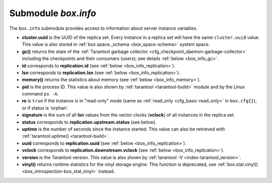 .. _box_introspection-box_info:

-------------------------------------------------------------------------------
Submodule `box.info`
-------------------------------------------------------------------------------

.. module:: box.info

The ``box.info`` submodule provides access to information about server instance
variables.

* **cluster.uuid** is the UUID of the replica set.
  Every instance in a replica set will have the same ``cluster.uuid`` value.
  This value is also stored in :ref:`box.space._schema <box_space-schema>`
  system space.
* **gc()** returns the state of the
  :ref:`Tarantool garbage collector <cfg_checkpoint_daemon-garbage-collector>`
  including the checkpoints and their consumers (users); see details
  :ref:`below <box_info_gc>`.
* **id** corresponds to **replication.id**
  (see :ref:`below <box_info_replication>`).
* **lsn** corresponds to **replication.lsn**
  (see :ref:`below <box_info_replication>`).
* **memory()** returns the statistics about memory
  (see :ref:`below <box_info_memory>`).
* **pid** is the process ID. This value is also shown by
  :ref:`tarantool <tarantool-build>` module
  and by the Linux command ``ps -A``.
* **ro** is ``true`` if the instance is in "read-only" mode
  (same as :ref:`read_only <cfg_basic-read_only>` in ``box.cfg{}``),
  or if status is 'orphan'.
* **signature** is the sum of all **lsn** values from the vector clocks
  (**vclock**) of all instances in the replica set.
* **status** corresponds to **replication.upstream.status** (see below).
* **uptime** is the number of seconds since the instance started.
  This value can also be retrieved with
  :ref:`tarantool.uptime() <tarantool-build>`.
* **uuid** corresponds to **replication.uuid**
  (see :ref:`below <box_info_replication>`).
* **vclock** corresponds to **replication.downstream.vclock**
  (see :ref:`below <box_info_replication>`).
* **version** is the Tarantool version. This value is also shown by
  :ref:`tarantool -V <index-tarantool_version>`.
* **vinyl()** returns runtime statistics for the vinyl storage engine.
  This function is deprecated, use
  :ref:`box.stat.vinyl() <box_introspection-box_stat_vinyl>` instead.

.. _box_info_memory:

.. function:: box.info.memory()

    The **memory** function of ``box.info`` gives the ``admin`` user a
    picture of the whole Tarantool instance.

    .. NOTE::

        To get a picture of the vinyl subsystem, use
        :ref:`box.stat.vinyl() <box_introspection-box_stat_vinyl>` instead.

    * **memory().cache** -- number of bytes used for caching user data. The
      memtx storage engine does not require a cache, so in fact this is
      the number of bytes in the cache for the tuples stored for the vinyl
      storage engine.
    * **memory().data** -- number of bytes used for storing user data
      (the tuples) with the memtx engine and with level 0 of the vinyl engine,
      without taking memory fragmentation into account.
    * **memory().index** -- number of bytes used for indexing user data,
      including memtx and vinyl memory tree extents, the vinyl page index,
      and the vinyl bloom filters.
    * **memory().lua** -- number of bytes used for Lua runtime.
    * **memory().net** -- number of bytes used for network input/output buffers.
    * **memory().tx** -- number of bytes in use by active transactions.
      For the vinyl storage engine, this is the total size of all allocated
      objects (struct ``txv``, struct ``vy_tx``, struct ``vy_read_interval``)
      and tuples pinned for those objects.

    An example with a minimum allocation while only the memtx storage engine is
    in use:

    .. code-block:: tarantoolsession

        tarantool> box.info.memory()
        ---
        - cache: 0
          data: 6552
          tx: 0
          lua: 1315567
          net: 98304
          index: 1196032
        ...

.. _box_info_gc:

.. function:: box.info.gc()

    The **gc** function of ``box.info`` gives the ``admin`` user a
    picture of the factors that affect the
    :ref:`Tarantool garbage collector <cfg_checkpoint_daemon-garbage-collector>`.
    The garbage collector compares vclock (:ref:`vector clock <replication-vector>`)
    values of users and checkpoints, so a look at ``box.info.gc()`` may show why the
    garbage collector has not removed old WAL files, or show what it may soon remove.

    * **gc().consumers** -- a list of users whose requests might affect the garbage collector.
    * **gc().checkpoints** -- a list of preserved checkpoints.
    * **gc().checkpoints[n].references** -- a list of references to a checkpoint.
    * **gc().checkpoints[n].vclock** -- a checkpoint's vclock value.
    * **gc().checkpoints[n].signature** -- a sum of a checkpoint's vclock's components.
    * **gc().checkpoint_is_in_progress** -- true if a checkpoint is in progress, otherwise false
    * **gc().vclock** -- the garbage collector's vclock.
    * **gc().signature** -- the sum of the garbage collector's checkpoint's components.

.. _box_info_replication:

.. data:: box.info.replication

    The **replication** section of ``box.info()`` contains statistics for all
    instances in the replica set in regard to the current instance (see also
    :ref:`"Monitoring a replica set" <replication-monitoring>`):

    * **replication.id** is a short numeric identifier of the instance within
      the replica set.
    * **replication.uuid** is a globally unique identifier of the instance.
      This value is also stored in :ref:`box.space._cluster <box_space-cluster>`
      system space.
    * **replication.lsn** is the
      :ref:`log sequence number <replication-mechanism>`
      (LSN) for the latest entry in the instance's
      :ref:`write ahead log <index-box_persistence>` (WAL).
    * **replication.upstream** contains statistics for the replication data
      uploaded by the instance.
    * **replication.upstream.status** is the replication status of the instance:

      * ``auth`` means that the instance is getting
        :ref:`authenticated <authentication>` to connect to a replication
        source.
      * ``connecting`` means that the instance is trying to connect to the
        replications source(s) listed
        in its :ref:`replication <cfg_replication-replication>` parameter.
      * ``disconnected`` means that the instance is not connected to the
        replica set (due to network problems, not replication errors).
      * ``follow`` means that replication is in progress.
      * ``running`` means the instance's role is "master" (non read-only) and
        replication is in progress.
      * ``stopped`` means that replication was stopped due to a replication
        error (e.g. :ref:`duplicate key <error_codes>`).
      * ``orphan`` means that the instance has not (yet) succeeded in joining
        the required number of masters (see :ref:`orphan status <replication-orphan_status>`).
      * ``synch`` means that the master and replica are synchronizing to
        have the same data.

    .. _box_info_replication_upstream_idle:

    * **replication.upstream.idle** is the time (in seconds) since the instance
      received the last event from a master.
      This is the primary indicator of replication health.
      See more in :ref:`Monitoring a replica set <replication-monitoring>`.

    .. _box_info_replication_upstream_peer:

    * **replication.upstream.peer** contains the replication user name, host IP
      adress and port number used for the instance.
      See more in :ref:`Monitoring a replica set <replication-monitoring>`.

    .. _box_info_replication_upstream_lag:

    * **replication.upstream.lag** is the time difference between the local time
      at the instance, recorded when the event was received, and the local time
      at another master recorded when the event was written to the
      :ref:`write ahead log <internals-wal>` on that master.
      See more in :ref:`Monitoring a replica set <replication-monitoring>`.

    * **replication.upstream.message** contains an error message in case of a
      :ref:`degraded state <replication-recover>`, empty otherwise.

    * **replication.downstream** contains statistics for the replication
      data requested and downloaded from the instance.

    * **replication.downstream.vclock** contains the
      :ref:`vector clock <replication-vector>`, which is a table of
      '**id**, **lsn**' pairs, for example
      :code:`vclock: {1: 3054773, 4: 8938827, 3: 285902018}`.
      Even if an instance is :ref:`removed <replication-remove_instances>`,
      its values will still appear here.

    * **replication.downstream.status** is the replication status for downstream
      replications:

      * ``stopped`` means that downstream replication has stopped.
      * ``follow`` means that downstream replication is in progress.

.. function:: box.info()

    Since ``box.info`` contents are dynamic, it's not possible to iterate over
    keys with the Lua ``pairs()`` function. For this purpose, ``box.info()``
    builds and returns a Lua table with all keys and values provided in the
    submodule.

    :return: keys and values in the submodule
    :rtype:  table

    **Example:**

    This example is for a master-replica set that contains one master instance
    and one replica instance. The request was issued at the replica instance.

    .. code-block:: tarantoolsession

        tarantool> box.info()
        ---
        - version: 1.7.6-68-g51fcffb77
          id: 2
          ro: true
          vclock: {1: 5}
          uptime: 917
          lsn: 0
          vinyl: []
          cluster:
            uuid: 783e2285-55b1-42d4-b93c-68dcbb7a8c18
          pid: 35341
          status: running
          signature: 5
          replication:
            1:
              id: 1
              uuid: 471cd36e-cb2e-4447-ac66-2d28e9dd3b67
              lsn: 5
              upstream:
                status: follow
                idle: 124.98795700073
                peer: replicator@192.168.0.101:3301
                lag: 0
              downstream:
                vclock: {1: 5}
            2:
              id: 2
              uuid: ac45d5d2-8a16-4520-ad5e-1abba6baba0a
              lsn: 0
          uuid: ac45d5d2-8a16-4520-ad5e-1abba6baba0a
        ...
